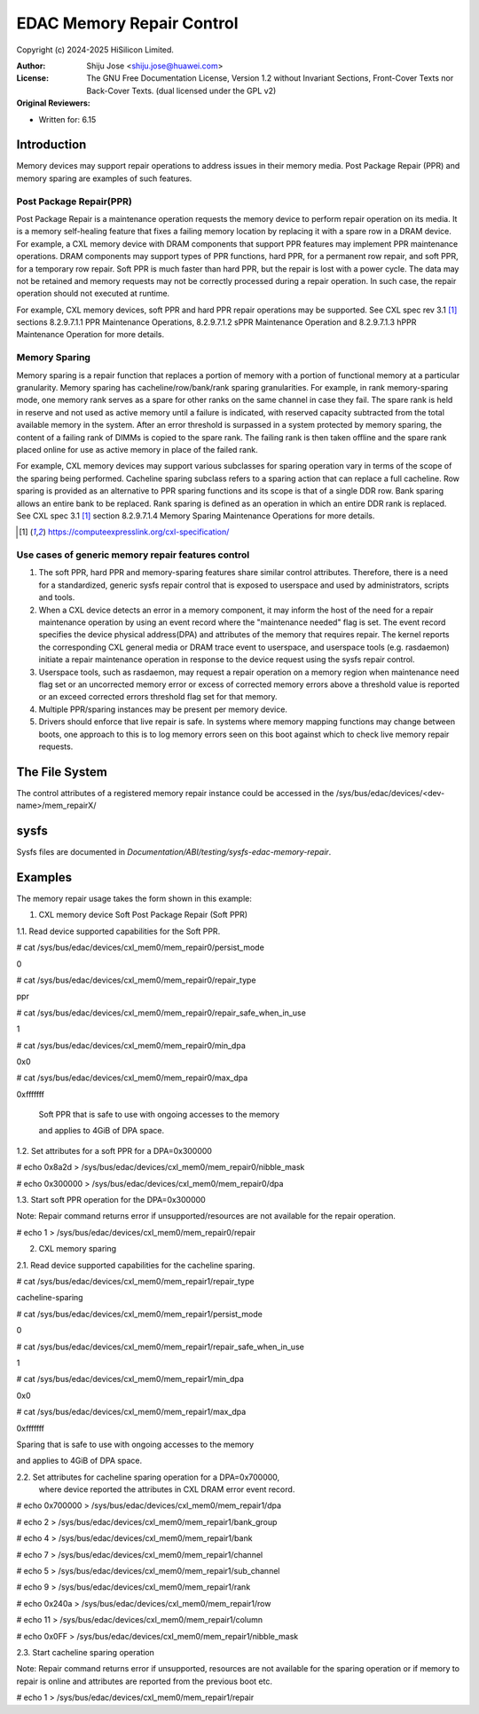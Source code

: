 .. SPDX-License-Identifier: GPL-2.0 OR GFDL-1.2-no-invariants-or-later

==========================
EDAC Memory Repair Control
==========================

Copyright (c) 2024-2025 HiSilicon Limited.

:Author:   Shiju Jose <shiju.jose@huawei.com>
:License:  The GNU Free Documentation License, Version 1.2 without
           Invariant Sections, Front-Cover Texts nor Back-Cover Texts.
           (dual licensed under the GPL v2)
:Original Reviewers:

- Written for: 6.15

Introduction
------------
Memory devices may support repair operations to address issues in their
memory media. Post Package Repair (PPR) and memory sparing are examples
of such features.

Post Package Repair(PPR)
~~~~~~~~~~~~~~~~~~~~~~~~
Post Package Repair is a maintenance operation requests the memory device
to perform repair operation on its media. It is a memory self-healing
feature that fixes a failing memory location by replacing it with a spare
row in a DRAM device. For example, a CXL memory device with DRAM components
that support PPR features may implement PPR maintenance operations. DRAM
components may support types of PPR functions, hard PPR, for a permanent row
repair, and soft PPR, for a temporary row repair. Soft PPR is much faster
than hard PPR, but the repair is lost with a power cycle.  The data may not
be retained and memory requests may not be correctly processed during a
repair operation. In such case, the repair operation should not executed
at runtime.

For example, CXL memory devices, soft PPR and hard PPR repair operations
may be supported. See CXL spec rev 3.1 [1]_ sections 8.2.9.7.1.1 PPR
Maintenance Operations, 8.2.9.7.1.2 sPPR Maintenance Operation and
8.2.9.7.1.3 hPPR Maintenance Operation for more details.

Memory Sparing
~~~~~~~~~~~~~~
Memory sparing is a repair function that replaces a portion of memory with
a portion of functional memory at a particular granularity. Memory
sparing has cacheline/row/bank/rank sparing granularities. For example, in
rank memory-sparing mode, one memory rank serves as a spare for other ranks
on the same channel in case they fail. The spare rank is held in reserve and
not used as active memory until a failure is indicated, with reserved
capacity subtracted from the total available memory in the system.
After an error threshold is surpassed in a system protected by memory sparing,
the content of a failing rank of DIMMs is copied to the spare rank. The
failing rank is then taken offline and the spare rank placed online for
use as active memory in place of the failed rank.

For example, CXL memory devices may support various subclasses for sparing
operation vary in terms of the scope of the sparing being performed.
Cacheline sparing subclass refers to a sparing action that can replace a
full cacheline. Row sparing is provided as an alternative to PPR sparing
functions and its scope is that of a single DDR row. Bank sparing allows
an entire bank to be replaced. Rank sparing is defined as an operation
in which an entire DDR rank is replaced. See CXL spec 3.1 [1]_ section
8.2.9.7.1.4 Memory Sparing Maintenance Operations for more details.

.. [1] https://computeexpresslink.org/cxl-specification/

Use cases of generic memory repair features control
~~~~~~~~~~~~~~~~~~~~~~~~~~~~~~~~~~~~~~~~~~~~~~~~~~~

1. The soft PPR, hard PPR and memory-sparing features share similar
   control attributes. Therefore, there is a need for a standardized, generic
   sysfs repair control that is exposed to userspace and used by
   administrators, scripts and tools.

2. When a CXL device detects an error in a memory component, it may inform
   the host of the need for a repair maintenance operation by using an event
   record where the "maintenance needed" flag is set. The event record
   specifies the device physical address(DPA) and attributes of the memory that
   requires repair. The kernel reports the corresponding CXL general media or
   DRAM trace event to userspace, and userspace tools (e.g. rasdaemon) initiate
   a repair maintenance operation in response to the device request using the
   sysfs repair control.

3. Userspace tools, such as rasdaemon, may request a repair operation on a
   memory region when maintenance need flag set or an uncorrected memory error
   or excess of corrected memory errors above a threshold value is reported or
   an exceed corrected errors threshold flag set for that memory.

4. Multiple PPR/sparing instances may be present per memory device.

5. Drivers should enforce that live repair is safe. In systems where memory
   mapping functions may change between boots, one approach to this is to log
   memory errors seen on this boot against which to check live memory repair
   requests.

The File System
---------------

The control attributes of a registered memory repair instance could be
accessed in the /sys/bus/edac/devices/<dev-name>/mem_repairX/

sysfs
-----

Sysfs files are documented in
`Documentation/ABI/testing/sysfs-edac-memory-repair`.

Examples
--------

The memory repair usage takes the form shown in this example:

1. CXL memory device Soft Post Package Repair (Soft PPR)

1.1. Read device supported capabilities for the Soft PPR.

# cat /sys/bus/edac/devices/cxl_mem0/mem_repair0/persist_mode

0

# cat /sys/bus/edac/devices/cxl_mem0/mem_repair0/repair_type

ppr

# cat /sys/bus/edac/devices/cxl_mem0/mem_repair0/repair_safe_when_in_use

1

# cat /sys/bus/edac/devices/cxl_mem0/mem_repair0/min_dpa

0x0

# cat /sys/bus/edac/devices/cxl_mem0/mem_repair0/max_dpa

0xfffffff

 Soft PPR that is safe to use with ongoing accesses to the memory

 and applies to 4GiB of DPA space.

1.2. Set attributes for a soft PPR for a DPA=0x300000

# echo 0x8a2d > /sys/bus/edac/devices/cxl_mem0/mem_repair0/nibble_mask

# echo 0x300000 >  /sys/bus/edac/devices/cxl_mem0/mem_repair0/dpa

1.3. Start soft PPR operation for the DPA=0x300000

Note: Repair command returns error if unsupported/resources are not
available for the repair operation.

# echo 1 > /sys/bus/edac/devices/cxl_mem0/mem_repair0/repair

2. CXL memory sparing

2.1. Read device supported capabilities for the cacheline sparing.

# cat /sys/bus/edac/devices/cxl_mem0/mem_repair1/repair_type

cacheline-sparing

# cat /sys/bus/edac/devices/cxl_mem0/mem_repair1/persist_mode

0

# cat /sys/bus/edac/devices/cxl_mem0/mem_repair1/repair_safe_when_in_use

1

# cat /sys/bus/edac/devices/cxl_mem0/mem_repair1/min_dpa

0x0

# cat /sys/bus/edac/devices/cxl_mem0/mem_repair1/max_dpa

0xfffffff

Sparing that is safe to use with ongoing accesses to the memory

and applies to 4GiB of DPA space.

2.2. Set attributes for cacheline sparing operation for a DPA=0x700000,
     where device reported the attributes in CXL DRAM error event record.

# echo 0x700000 > /sys/bus/edac/devices/cxl_mem0/mem_repair1/dpa

# echo 2 > /sys/bus/edac/devices/cxl_mem0/mem_repair1/bank_group

# echo 4 > /sys/bus/edac/devices/cxl_mem0/mem_repair1/bank

# echo 7 > /sys/bus/edac/devices/cxl_mem0/mem_repair1/channel

# echo 5 > /sys/bus/edac/devices/cxl_mem0/mem_repair1/sub_channel

# echo 9 > /sys/bus/edac/devices/cxl_mem0/mem_repair1/rank

# echo 0x240a > /sys/bus/edac/devices/cxl_mem0/mem_repair1/row

# echo 11 > /sys/bus/edac/devices/cxl_mem0/mem_repair1/column

# echo 0x0FF > /sys/bus/edac/devices/cxl_mem0/mem_repair1/nibble_mask

2.3. Start cacheline sparing operation

Note: Repair command returns error if unsupported, resources are not
available for the sparing operation or if memory to repair is online
and attributes are reported from the previous boot etc.

# echo 1 > /sys/bus/edac/devices/cxl_mem0/mem_repair1/repair
